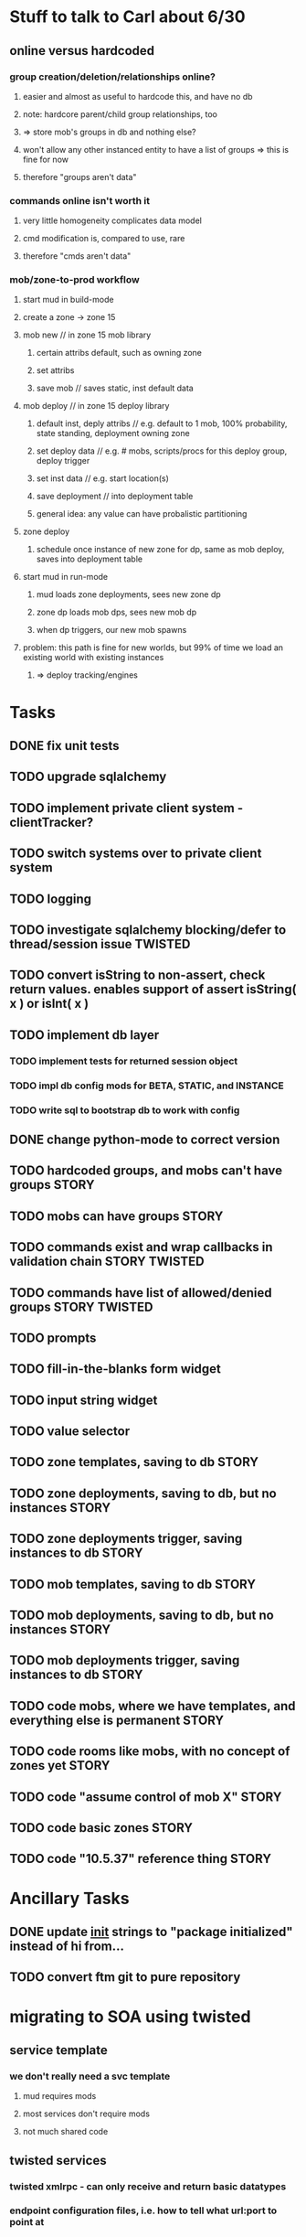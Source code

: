 #+TAGS: BUILDING(b) STORY(s) TWISTED(t)

* Stuff to talk to Carl about 6/30
** online versus hardcoded
*** group creation/deletion/relationships online? 
**** easier and almost as useful to hardcode this, and have no db
**** note: hardcore parent/child group relationships, too
**** => store mob's groups in db and nothing else?
**** won't allow any other instanced entity to have a list of groups => this is fine for now
**** therefore "groups aren't data"
*** commands online isn't worth it
**** very little homogeneity complicates data model
**** cmd modification is, compared to use, rare
**** therefore "cmds aren't data"
*** mob/zone-to-prod workflow
**** start mud in build-mode
**** create a zone -> zone 15
**** mob new     // in zone 15 mob library
***** certain attribs default, such as owning zone
***** set attribs
***** save mob    // saves static, inst default data
**** mob deploy  // in zone 15 deploy library
***** default inst, deply attribs // e.g. default to 1 mob, 100% probability, state standing, deployment owning zone
***** set deploy data // e.g. # mobs, scripts/procs for this deploy group, deploy trigger
***** set inst data   // e.g. start location(s)
***** save deployment // into deployment table
***** general idea: any value can have probalistic partitioning
**** zone deploy
***** schedule once instance of new zone for dp, same as mob deploy, saves into deployment table
**** start mud in run-mode
***** mud loads zone deployments, sees new zone dp
***** zone dp loads mob dps, sees new mob dp
***** when dp triggers, our new mob spawns
**** problem: this path is fine for new worlds, but 99% of time we load an existing world with existing instances
***** => deploy tracking/engines

* Tasks
** DONE fix unit tests
   CLOSED: [2009-06-29 Mon 20:36]
** TODO upgrade sqlalchemy
** TODO implement private client system - clientTracker?
** TODO switch systems over to private client system
** TODO logging
** TODO investigate sqlalchemy blocking/defer to thread/session issue :TWISTED:
** TODO convert isString to non-assert, check return values. enables support of assert isString( x ) or isInt( x )
** TODO implement db layer
*** TODO implement tests for returned session object
*** TODO impl db config mods for BETA, STATIC, and INSTANCE
*** TODO write sql to bootstrap db to work with config
** DONE change python-mode to correct version
   CLOSED: [2009-06-29 Mon 23:24]
** TODO hardcoded groups, and mobs can't have groups                  :STORY:
** TODO mobs can have groups                                          :STORY:
** TODO commands exist and wrap callbacks in validation chain :STORY:TWISTED:
** TODO commands have list of allowed/denied groups           :STORY:TWISTED:
** TODO prompts
** TODO fill-in-the-blanks form widget
** TODO input string widget
** TODO value selector
** TODO zone templates, saving to db                                  :STORY:
** TODO zone deployments, saving to db, but no instances              :STORY:
** TODO zone deployments trigger, saving instances to db              :STORY:
** TODO mob templates, saving to db                                   :STORY:
** TODO mob deployments, saving to db, but no instances               :STORY:
** TODO mob deployments trigger, saving instances to db               :STORY:
** TODO code mobs, where we have templates, and everything else is permanent :STORY:
** TODO code rooms like mobs, with no concept of zones yet            :STORY:
** TODO code "assume control of mob X"                                :STORY:
** TODO code basic zones                                              :STORY:
** TODO code "10.5.37" reference thing                                :STORY:

* Ancillary Tasks
** DONE update __init__ strings to "package initialized" instead of hi from...
   CLOSED: [2009-06-29 Mon 20:37]

** TODO convert ftm git to pure repository

* migrating to SOA using twisted
** service template
*** we don't really need a svc template
**** mud requires mods
**** most services don't require mods
**** not much shared code
** twisted services
*** twisted xmlrpc - can only receive and return basic datatypes
*** endpoint configuration files, i.e. how to tell what url:port to point at
*** TODO ? xmlrpc ssl
*** TODO ? how do we authenticate xmlrpc
*** what role does mods-enabled have in SOA?
**** allows plugging of features, even if features are remote services 
**** mods are really just libraries which may have no dependents
**** a mod or library may point to a remote svc, but this is abstracted from the downstream
*** what type of features should be mods?
**** xmlrpc supports only basic datatypes, so features requiring tossing around complex data types shouldn't be mods.
**** features with many upstreams can be mods, but then they may not be upstreams
***** e.g. combat could be a mod, but it relies on equip, spell affects, etc, and how do we know something won't rely on combat?

* migrating away from root c++
** why?
*** twistd
*** replacing c++ socket server with twisted service
** features that need migration
*** socket server
*** tick loop - what does this look like in SOA?
**** naively, just transfers data from socket server to command handler

* important considerations
** builder tools
** starting content ahead of time
** single dota zone, to flesh out builder tools/mechanics
** multiple worlds <=> multiple servers ?
*** medlink world
*** global commands spanning worlds

